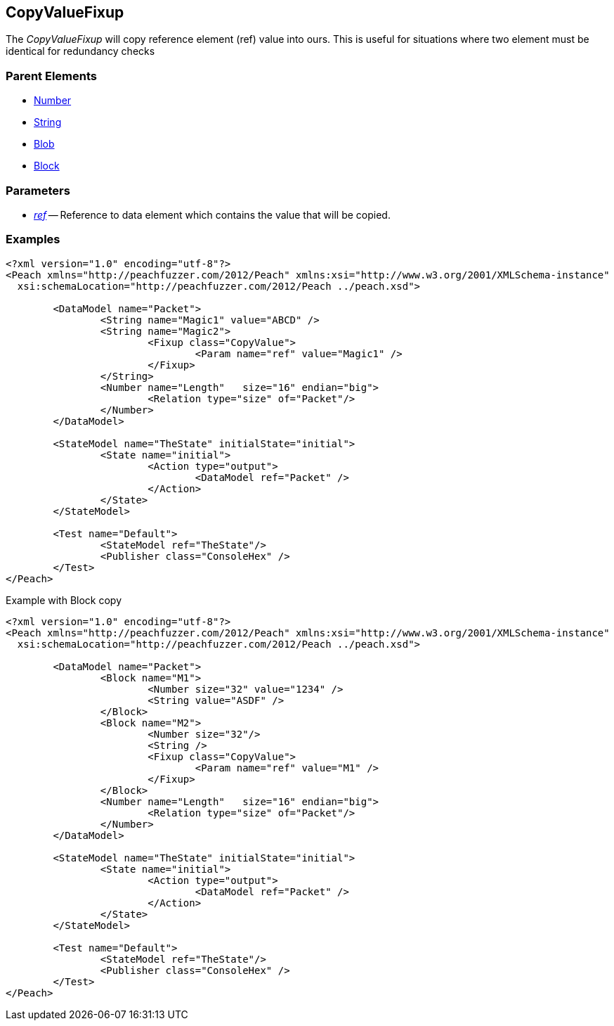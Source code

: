 [[Fixups_CopyValueFixup]]


// Reviewed:
//  - 02/18/2014: Seth & Adam: Outlined
// Expand description to include use case "This is useful when fuzzing {0} protocols"
// Give full pit to run using hex publisher 
// List Parent element types this can be applied to 
// Blob 

// Updated:
// 2/21/14: Mick
// expanded description
// Added parent types
// Added full example

== CopyValueFixup

The _CopyValueFixup_ will copy reference element (ref) value into ours.
This is useful for situations where two element must be identical for redundancy checks

=== Parent Elements

 * xref:Number[Number]
 * xref:String[String]
 * xref:Blob[Blob]
 * xref:Block[Block]

=== Parameters

 * xref:ref[_ref_] -- Reference to data element which contains the value that will be copied.
 
=== Examples

[source,xml]
----
<?xml version="1.0" encoding="utf-8"?>
<Peach xmlns="http://peachfuzzer.com/2012/Peach" xmlns:xsi="http://www.w3.org/2001/XMLSchema-instance"
  xsi:schemaLocation="http://peachfuzzer.com/2012/Peach ../peach.xsd">

	<DataModel name="Packet">
		<String name="Magic1" value="ABCD" />
		<String name="Magic2">
			<Fixup class="CopyValue">
				<Param name="ref" value="Magic1" />
			</Fixup>
		</String>
		<Number name="Length"   size="16" endian="big">
			<Relation type="size" of="Packet"/>
		</Number>
	</DataModel>

	<StateModel name="TheState" initialState="initial">
		<State name="initial">
			<Action type="output">
				<DataModel ref="Packet" />
			</Action>
		</State>
	</StateModel>

	<Test name="Default">
		<StateModel ref="TheState"/>
		<Publisher class="ConsoleHex" />
	</Test>
</Peach>
----

.Example with Block copy
[source,xml]
----
<?xml version="1.0" encoding="utf-8"?>
<Peach xmlns="http://peachfuzzer.com/2012/Peach" xmlns:xsi="http://www.w3.org/2001/XMLSchema-instance"
  xsi:schemaLocation="http://peachfuzzer.com/2012/Peach ../peach.xsd">

	<DataModel name="Packet">
		<Block name="M1">
			<Number size="32" value="1234" />
			<String value="ASDF" />
		</Block>
		<Block name="M2">
			<Number size="32"/>
			<String />
			<Fixup class="CopyValue">
				<Param name="ref" value="M1" />
			</Fixup>
		</Block>
		<Number name="Length"   size="16" endian="big">
			<Relation type="size" of="Packet"/>
		</Number>
	</DataModel>

	<StateModel name="TheState" initialState="initial">
		<State name="initial">
			<Action type="output">
				<DataModel ref="Packet" />
			</Action>
		</State>
	</StateModel>

	<Test name="Default">
		<StateModel ref="TheState"/>
		<Publisher class="ConsoleHex" />
	</Test>
</Peach>
----